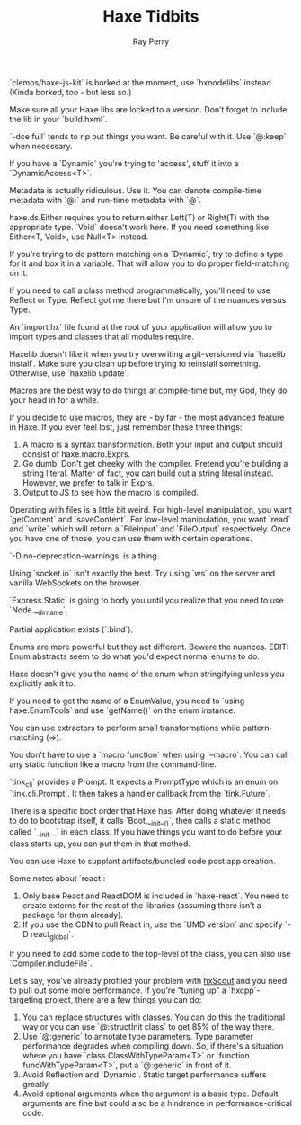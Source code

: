 #+TITLE: Haxe Tidbits
#+AUTHOR: Ray Perry

`clemos/haxe-js-kit` is borked at the moment, use `hxnodelibs` instead. (Kinda borked, too - but less so.)

Make sure all your Haxe libs are locked to a version. Don’t forget to include the lib in your `build.hxml`.

`-dce full` tends to rip out things you want. Be careful with it. Use `@:keep` when necessary.

If you have a `Dynamic` you're trying to 'access', stuff it into a `DynamicAccess<T>`.

Metadata is actually ridiculous. Use it. You can denote compile-time metadata with `@:` and run-time metadata with `@`.

haxe.ds.Either requires you to return either Left(T) or Right(T) with the appropriate type. `Void` doesn't work here. If you need something like Either<T, Void>, use Null<T> instead.

If you're trying to do pattern matching on a `Dynamic`, try to define a type for it and box it in a variable. That will allow you to do proper field-matching on it.

If you need to call a class method programmatically, you'll need to use Reflect or Type. Reflect got me there but I'm unsure of the nuances versus Type.

An `import.hx` file found at the root of your application will allow you to import types and classes that all modules require.

Haxelib doesn't like it when you try overwriting a git-versioned via `haxelib install`. Make sure you clean up before trying to reinstall something. Otherwise, use `haxelib update`.

Macros are the best way to do things at compile-time but, my God, they do your head in for a while.

If you decide to use macros, they are - by far - the most advanced feature in Haxe. If you ever feel lost, just remember these three things:
1) A macro is a syntax transformation. Both your input and output should consist of haxe.macro.Exprs.
2) Go dumb. Don't get cheeky with the compiler. Pretend you're building a string literal. Matter of fact, you can build out a string literal instead. However, we prefer to talk in Exprs.
3) Output to JS to see how the macro is compiled.

Operating with files is a little bit weird. For high-level manipulation, you want `getContent` and `saveContent`. For low-level manipulation, you want `read` and `write` which will return a `FileInput` and `FileOutput` respectively. Once you have one of those, you can use them with certain operations.

`-D no-deprecation-warnings` is a thing.

Using `socket.io` isn't exactly the best. Try using `ws` on the server and vanilla WebSockets on the browser.

`Express.Static` is going to body you until you realize that you need to use `Node.__dirname`.

Partial application exists (`.bind`).

Enums are more powerful but they act different. Beware the nuances.
EDIT: Enum abstracts seem to do what you'd expect normal enums to do.

Haxe doesn't give you the name of the enum when stringifying unless you explicitly ask it to.

If you need to get the name of a EnumValue, you need to `using haxe.EnumTools` and use `getName()` on the enum instance.

You can use extractors to perform small transformations while pattern-matching (=>).

You don't have to use a `macro function` when using `--macro`. You can call any static function like a macro from the command-line.

`tink_cli` provides a Prompt. It expects a PromptType which is an enum on `tink.cli.Prompt`. It then takes a handler callback from the `tink.Future`.

There is a specific boot order that Haxe has. After doing whatever it needs to do to bootstrap itself, it calls `Boot.__init__()`, then calls a static method called `__init__` in each class. If you have things you want to do before your class starts up, you can put them in that method.

You can use Haxe to supplant artifacts/bundled code post app creation.

Some notes about `react`:
1) Only base React and ReactDOM is included in `haxe-react`. You need to create externs for the rest of the libraries (assuming there isn’t a package for them already).
2) If you use the CDN to pull React in, use the `UMD version` and specify `-D react_global`.

If you need to add some code to the top-level of the class, you can also use `Compiler.includeFile`.

Let's say, you've already profiled your problem with [[https://hxscout.com][hxScout]] and you need to pull out some more performance.
If you're "tuning up" a `hxcpp`-targeting project, there are a few things you can do:
1) You can replace structures with classes. You can do this the traditional way or you can use `@:structInit class` to get 85% of the way there.
2) Use `@:generic` to annotate type parameters. Type parameter performance degrades when compiling down. So, if there's a situation where you have `class ClassWithTypeParam<T>` or `function funcWithTypeParam<T>`, put a `@:generic` in front of it.
3) Avoid Reflection and `Dynamic`. Static target performance suffers greatly.
4) Avoid optional arguments when the argument is a basic type. Default arguments are fine but could also be a hindrance in performance-critical code.
